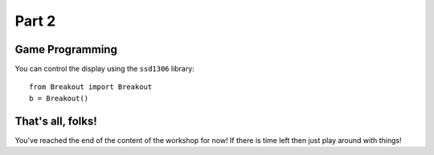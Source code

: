 Part 2
******

Game Programming
================


You can control the display using the ``ssd1306`` library::

    from Breakout import Breakout
    b = Breakout()



That's all, folks!
==================

You've reached the end of the content of the workshop for now! If there is time
left then just play around with things!
